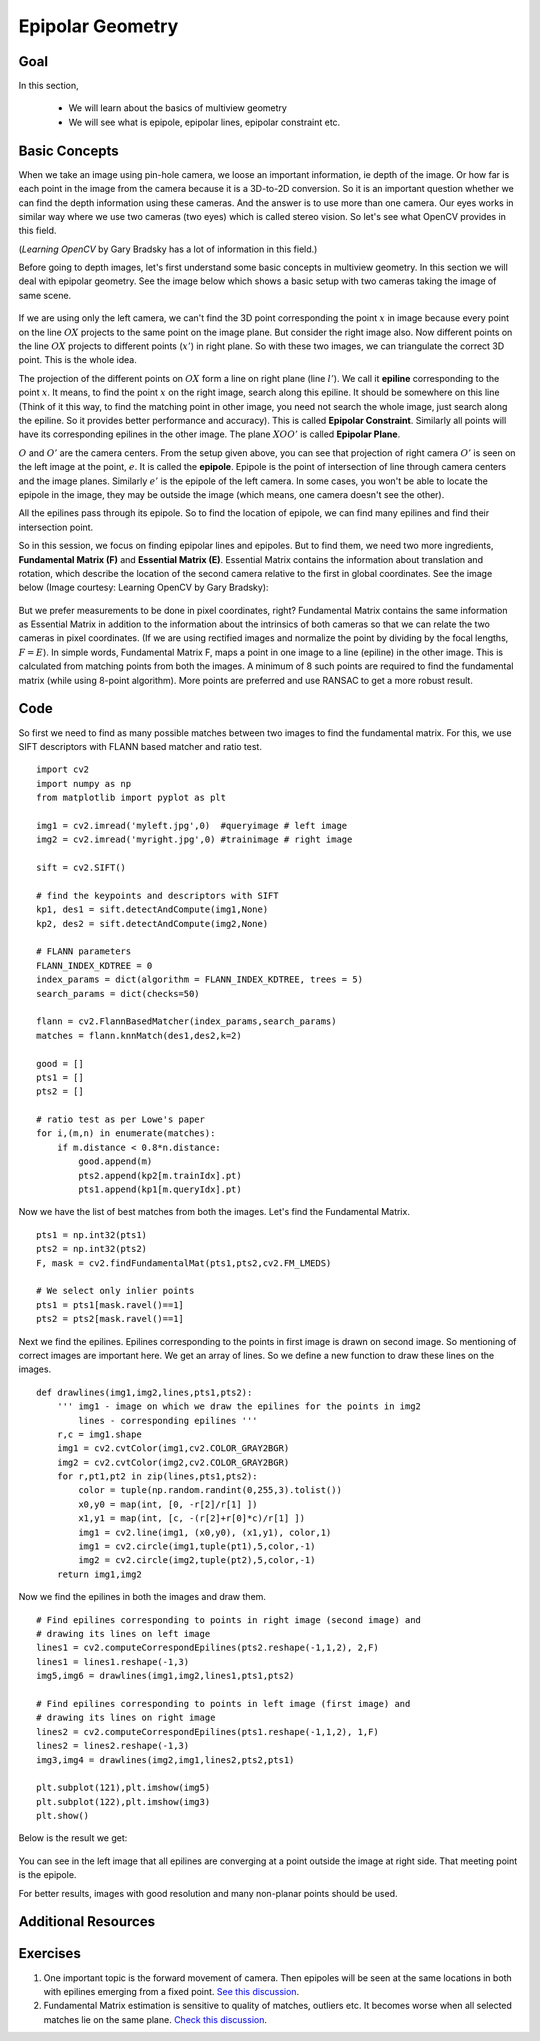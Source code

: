 .. _epipolar_geometry:


Epipolar Geometry
*********************


Goal
========
In this section,

    * We will learn about the basics of multiview geometry
    * We will see what is epipole, epipolar lines, epipolar constraint etc.
    

Basic Concepts
=================

When we take an image using pin-hole camera, we loose an important information, ie depth of the image. Or how far is each point in the image from the camera because it is a 3D-to-2D conversion. So it is an important question whether we can find the depth information using these cameras. And the answer is to use more than one camera. Our eyes works in similar way where we use two cameras (two eyes) which is called stereo vision. So let's see what OpenCV provides in this field.

(*Learning OpenCV* by Gary Bradsky has a lot of information in this field.)

Before going to depth images, let's first understand some basic concepts in multiview geometry. In this section we will deal with epipolar geometry. See the image below which shows a basic setup with two cameras taking the image of same scene. 

    .. image:: images/epipolar.jpg
        :alt: Epipolar geometry
        :align: center
        

If we are using only the left camera, we can't find the 3D point corresponding the point :math:`x` in image because every point on the line :math:`OX` projects to the same point on the image plane. But consider the right image also. Now different points on the line :math:`OX` projects to different points (:math:`x'`) in right plane. So with these two images, we can triangulate the correct 3D point. This is the whole idea.

The projection of the different points on :math:`OX` form a line on right plane (line :math:`l'`). We call it **epiline** corresponding to the point :math:`x`. It means, to find the point :math:`x` on the right image, search along this epiline. It should be somewhere on this line (Think of it this way, to find the matching point in other image, you need not search the whole image, just search along the epiline. So it provides better performance and accuracy). This is called **Epipolar Constraint**. Similarly all points will have its corresponding epilines in the other image. The plane :math:`XOO'` is called **Epipolar Plane**.

:math:`O` and :math:`O'` are the camera centers. From the setup given above, you can see that projection of right camera :math:`O'` is seen on the left image at the point, :math:`e`. It is called the **epipole**. Epipole is the point of intersection of line through camera centers and the image planes. Similarly :math:`e'` is the epipole of the left camera. In some cases, you won't be able to locate the epipole in the image, they may be outside the image (which means, one camera doesn't see the other).

All the epilines pass through its epipole. So to find the location of epipole, we can find many epilines and find their intersection point.

So in this session, we focus on finding epipolar lines and epipoles. But to find them, we need two more ingredients, **Fundamental Matrix (F)** and **Essential Matrix (E)**. Essential Matrix contains the information about translation and rotation, which describe the location of the second camera relative to the first in global coordinates. See the image below (Image courtesy: Learning OpenCV by Gary Bradsky):

    .. image:: images/essential_matrix.jpg
        :alt: Essential Matrix
        :align: center 
 
But we prefer measurements to be done in pixel coordinates, right? Fundamental Matrix  contains the same information as Essential Matrix in addition to the information about the intrinsics of both cameras so that we can relate the two cameras in pixel coordinates. (If we are using rectified images and normalize the point by dividing by the focal lengths, :math:`F=E`). In simple words, Fundamental Matrix F, maps a point in one image to a line (epiline) in the other image. This is calculated from matching points from both the images. A minimum of 8 such points are required to find the fundamental matrix (while using 8-point algorithm). More points are preferred and use RANSAC to get a more robust result.


Code
=========

So first we need to find as many possible matches between two images to find the fundamental matrix. For this, we use SIFT descriptors with FLANN based matcher and ratio test.
::

    import cv2
    import numpy as np
    from matplotlib import pyplot as plt

    img1 = cv2.imread('myleft.jpg',0)  #queryimage # left image
    img2 = cv2.imread('myright.jpg',0) #trainimage # right image
     
    sift = cv2.SIFT()
     
    # find the keypoints and descriptors with SIFT
    kp1, des1 = sift.detectAndCompute(img1,None)
    kp2, des2 = sift.detectAndCompute(img2,None)
     
    # FLANN parameters
    FLANN_INDEX_KDTREE = 0
    index_params = dict(algorithm = FLANN_INDEX_KDTREE, trees = 5)
    search_params = dict(checks=50)

    flann = cv2.FlannBasedMatcher(index_params,search_params)
    matches = flann.knnMatch(des1,des2,k=2)
     
    good = []
    pts1 = []
    pts2 = []
     
    # ratio test as per Lowe's paper
    for i,(m,n) in enumerate(matches):
        if m.distance < 0.8*n.distance:
            good.append(m)
            pts2.append(kp2[m.trainIdx].pt)
            pts1.append(kp1[m.queryIdx].pt)
            

Now we have the list of best matches from both the images. Let's find the Fundamental Matrix.
::

    pts1 = np.int32(pts1)
    pts2 = np.int32(pts2)
    F, mask = cv2.findFundamentalMat(pts1,pts2,cv2.FM_LMEDS)
     
    # We select only inlier points
    pts1 = pts1[mask.ravel()==1]
    pts2 = pts2[mask.ravel()==1]
    

Next we find the epilines. Epilines corresponding to the points in first image is drawn on second image. So mentioning of correct images are important here. We get an array of lines. So we define a new function to draw these lines on the images.
::

    def drawlines(img1,img2,lines,pts1,pts2):
        ''' img1 - image on which we draw the epilines for the points in img2
            lines - corresponding epilines '''
        r,c = img1.shape
        img1 = cv2.cvtColor(img1,cv2.COLOR_GRAY2BGR)
        img2 = cv2.cvtColor(img2,cv2.COLOR_GRAY2BGR)
        for r,pt1,pt2 in zip(lines,pts1,pts2):
            color = tuple(np.random.randint(0,255,3).tolist())
            x0,y0 = map(int, [0, -r[2]/r[1] ])
            x1,y1 = map(int, [c, -(r[2]+r[0]*c)/r[1] ])
            img1 = cv2.line(img1, (x0,y0), (x1,y1), color,1)
            img1 = cv2.circle(img1,tuple(pt1),5,color,-1)
            img2 = cv2.circle(img2,tuple(pt2),5,color,-1)
        return img1,img2
        

Now we find the epilines in both the images and draw them.
::

    # Find epilines corresponding to points in right image (second image) and 
    # drawing its lines on left image
    lines1 = cv2.computeCorrespondEpilines(pts2.reshape(-1,1,2), 2,F)
    lines1 = lines1.reshape(-1,3)
    img5,img6 = drawlines(img1,img2,lines1,pts1,pts2)
     
    # Find epilines corresponding to points in left image (first image) and 
    # drawing its lines on right image
    lines2 = cv2.computeCorrespondEpilines(pts1.reshape(-1,1,2), 1,F)
    lines2 = lines2.reshape(-1,3)
    img3,img4 = drawlines(img2,img1,lines2,pts2,pts1)
     
    plt.subplot(121),plt.imshow(img5)
    plt.subplot(122),plt.imshow(img3)
    plt.show()
    

Below is the result we get:

    .. image:: images/epiresult.jpg
        :alt: Epilines
        :align: center 
        

You can see in the left image that all epilines are converging at a point outside the image at right side. That meeting point is the epipole.

For better results, images with good resolution and many non-planar points should be used.


Additional Resources
==========================


Exercises
=============

#. One important topic is the forward movement of camera. Then epipoles will be seen at the same locations in both with epilines emerging from a fixed point. `See this discussion <http://answers.opencv.org/question/17912/location-of-epipole/>`_.

#. Fundamental Matrix estimation is sensitive to quality of matches, outliers etc. It becomes worse when all selected matches lie on the same plane. `Check this discussion <http://answers.opencv.org/question/18125/epilines-not-correct/>`_.

